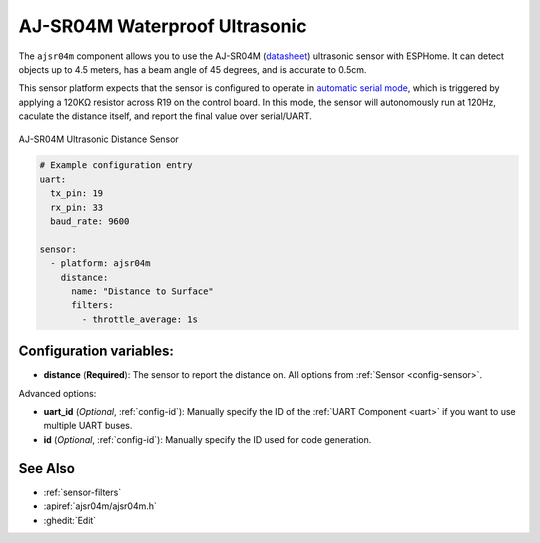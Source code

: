 AJ-SR04M Waterproof Ultrasonic
==============================

.. seo::
    :description: Instructions for setting up AJ-SR04M ultrasonic distance measurement sensors in ESPHome.
    :image: ajsr04m.jpg
    :keywords: ultrasonic, ajsr04m, jsnsr04t

The ``ajsr04m`` component allows you to use the AJ-SR04M
(`datasheet <https://www.katranji.com/tocimages/files/406377-274587.pdf>`__)
ultrasonic sensor with ESPHome. It can detect objects up to 4.5 meters, has a beam angle of 45 degrees, and is accurate to 0.5cm.

This sensor platform expects that the sensor is configured to operate in
`automatic serial mode <https://tutorials.probots.co.in/communicating-with-a-waterproof-ultrasonic-sensor-aj-sr04m-jsn-sr04t/>`__,
which is triggered by applying a 120KΩ resistor across R19 on the control board. In this mode, the sensor will autonomously run
at 120Hz, caculate the distance itself, and report the final value over serial/UART.


.. figure:: images/ajsr04m.jpg
    :align: center
    :width: 50.0%

    AJ-SR04M Ultrasonic Distance Sensor

.. code-block:: yaml

    # Example configuration entry
    uart:
      tx_pin: 19
      rx_pin: 33
      baud_rate: 9600

    sensor:
      - platform: ajsr04m
        distance:
          name: "Distance to Surface"
          filters:
            - throttle_average: 1s

Configuration variables:
------------------------

- **distance** (**Required**): The sensor to report the distance on.  All options from :ref:`Sensor <config-sensor>`.

Advanced options:

- **uart_id** (*Optional*, :ref:`config-id`): Manually specify the ID of the :ref:`UART Component <uart>` if you want
  to use multiple UART buses.
- **id** (*Optional*, :ref:`config-id`): Manually specify the ID used for code generation.

See Also
--------

- :ref:`sensor-filters`
- :apiref:`ajsr04m/ajsr04m.h`
- :ghedit:`Edit`
